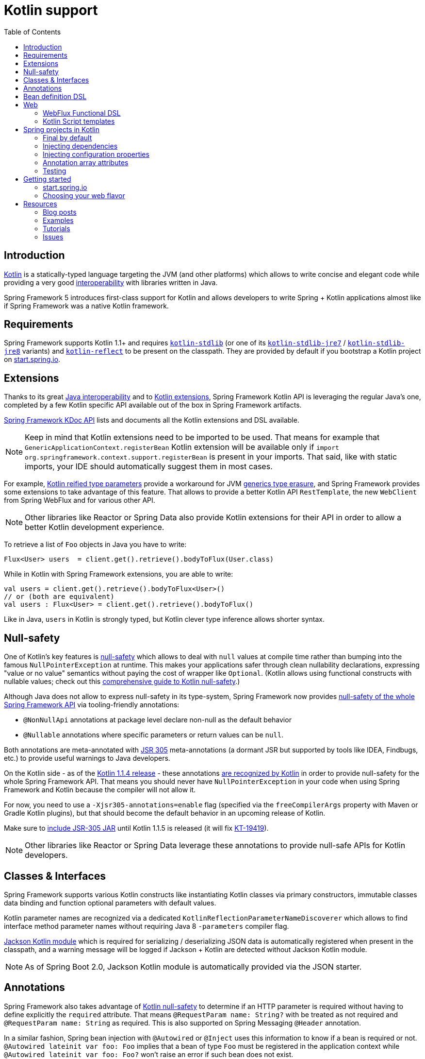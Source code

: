 [[kotlin]]
= Kotlin support
:doc-root: https://docs.spring.io
:api-spring-framework: {doc-root}/spring-framework/docs/{spring-version}/javadoc-api/org/springframework
:toc: left
:toclevels: 2

== Introduction

https://kotlinlang.org[Kotlin] is a statically-typed language targeting the JVM (and other platforms)
which allows to write concise and elegant code while providing a very good
https://kotlinlang.org/docs/reference/java-interop.html[interoperability] with libraries
written in Java.

Spring Framework 5 introduces first-class support for Kotlin and allows developers to write
Spring + Kotlin applications almost like if Spring Framework was a native Kotlin framework.

== Requirements ==

Spring Framework supports Kotlin 1.1+ and requires
https://bintray.com/bintray/jcenter/org.jetbrains.kotlin%3Akotlin-stdlib[`kotlin-stdlib`]
(or one of its https://bintray.com/bintray/jcenter/org.jetbrains.kotlin%3Akotlin-stdlib-jre7[`kotlin-stdlib-jre7`]
/ https://bintray.com/bintray/jcenter/org.jetbrains.kotlin%3Akotlin-stdlib-jre8[`kotlin-stdlib-jre8`] variants)
and https://bintray.com/bintray/jcenter/org.jetbrains.kotlin%3Akotlin-reflect[`kotlin-reflect`]
to be present on the classpath. They are provided by default if you bootstrap a Kotlin project on
https://start.spring.io/#!language=kotlin[start.spring.io].

== Extensions

Thanks to its great https://kotlinlang.org/docs/reference/java-interop.html[Java interoperability]
and to https://kotlinlang.org/docs/reference/extensions.html[Kotlin extensions], Spring
Framework Kotlin API is leveraging the regular Java's one, completed by a few Kotlin specific API
available out of the box in Spring Framework artifacts.

{doc-root}/spring-framework/docs/{spring-version}/kdoc-api/spring-framework/[Spring Framework KDoc API] lists
and documents all the Kotlin extensions and DSL available.

[NOTE]
====
Keep in mind that Kotlin extensions need to be imported to be used. That means for example that
`GenericApplicationContext.registerBean` Kotlin extension will be available only if
`import org.springframework.context.support.registerBean` is present in your imports.
That said, like with static imports, your IDE should automatically suggest them in most cases.
====

For example, https://kotlinlang.org/docs/reference/inline-functions.html#reified-type-parameters[Kotlin reified type parameters]
provide a workaround for JVM https://docs.oracle.com/javase/tutorial/java/generics/erasure.html[generics type erasure],
and Spring Framework provides some extensions to take advantage of this feature.
That allows to provide a better Kotlin API `RestTemplate`, the new `WebClient` from Spring
WebFlux and for various other API.

[NOTE]
====
Other libraries like Reactor or Spring Data also provide Kotlin extensions for their API
in order to allow a better Kotlin development experience.
====

To retrieve a list of `Foo` objects in Java you have to write:

[source,java]
----
Flux<User> users  = client.get().retrieve().bodyToFlux(User.class)
----

While in Kotlin with Spring Framework extensions, you are able to write:

[source,kotlin]
----
val users = client.get().retrieve().bodyToFlux<User>()
// or (both are equivalent)
val users : Flux<User> = client.get().retrieve().bodyToFlux()
----

Like in Java, `users` in Kotlin is strongly typed, but Kotlin clever type inference allows
shorter syntax.

== Null-safety

One of Kotlin's key features is https://kotlinlang.org/docs/reference/null-safety.html[null-safety]
which allows to deal with `null` values at compile time rather than bumping into the famous
`NullPointerException` at runtime. This makes your applications safer through clean nullability
declarations, expressing "value or no value" semantics without paying the cost of wrapper like `Optional`.
(Kotlin allows using functional constructs with nullable values; check out this
http://www.baeldung.com/kotlin-null-safety[comprehensive guide to Kotlin null-safety].)

Although Java does not allow to express null-safety in its type-system, Spring Framework now
provides https://jira.spring.io/browse/SPR-15540[null-safety of the whole Spring Framework API]
via tooling-friendly annotations:

 * `@NonNullApi` annotations at package level declare non-null as the default behavior
 * `@Nullable` annotations where specific parameters or return values can be `null`.

Both annotations are meta-annotated with https://jcp.org/en/jsr/detail?id=305[JSR 305]
meta-annotations (a dormant JSR but supported by tools like IDEA, Findbugs, etc.)
to provide useful warnings to Java developers.

On the Kotlin side - as of the https://blog.jetbrains.com/kotlin/2017/08/kotlin-1-1-4-is-out/[Kotlin 1.1.4 release] -
these annotations https://github.com/Kotlin/KEEP/blob/jsr-305/proposals/jsr-305-custom-nullability-qualifiers.md[are recognized by Kotlin]
in order to provide null-safety for the whole Spring Framework API. That means you should
never have `NullPointerException` in your code when using Spring Framework and Kotlin because
the compiler will not allow it.

For now, you need to use a `-Xjsr305-annotations=enable` flag (specified via the
`freeCompilerArgs` property with Maven or Gradle Kotlin plugins), but that should become
the default behavior in an upcoming release of Kotlin.

Make sure to https://github.com/sdeleuze/spring-kotlin-functional/blob/2d6ac07adfc2b8f25e91681dbb2b58a1c6cdf9a7/build.gradle.kts#L57[include JSR-305 JAR]
until Kotlin 1.1.5 is released (it will fix https://youtrack.jetbrains.com/issue/KT-19419[KT-19419]).

[NOTE]
====
Other libraries like Reactor or Spring Data leverage these annotations to provide
null-safe APIs for Kotlin developers.
====

== Classes & Interfaces

Spring Framework supports various Kotlin constructs like instantiating Kotlin classes
via primary constructors, immutable classes data binding and function optional parameters
with default values.

Kotlin parameter names are recognized via a dedicated `KotlinReflectionParameterNameDiscoverer`
which allows to find interface method parameter names without requiring Java 8 `-parameters`
compiler flag.

https://github.com/FasterXML/jackson-module-kotlin[Jackson Kotlin module] which is required
for serializing / deserializing JSON data is automatically registered when present in the
classpath, and a warning message will be logged if Jackson + Kotlin are detected without
Jackson Kotlin module.

[NOTE]
====
As of Spring Boot 2.0, Jackson Kotlin module is automatically provided via the JSON starter.
====

== Annotations

Spring Framework also takes advantage of https://kotlinlang.org/docs/reference/null-safety.html[Kotlin null-safety]
to determine if an HTTP parameter is required without having to define explicitly the `required` attribute.
That means `@RequestParam name: String?` with be treated as not required and `@RequestParam name: String` as required.
This is also supported on Spring Messaging `@Header` annotation.

In a similar fashion, Spring bean injection with `@Autowired` or `@Inject` uses this information
to know if a bean is required or not. `@Autowired lateinit var foo: Foo` implies that a bean
of type `Foo` must be registered in the application context while `@Autowired lateinit var foo: Foo?`
won’t raise an error if such bean does not exist.

== Bean definition DSL

Spring Framework 5 introduces a new way to register beans in a functional way using lambdas
as an alternative to XML or JavaConfig (`@Configuration` and `@Bean`). In a nutshell,
it makes it possible to register beans with a lambda that acts as a `FactoryBean`.
It is very efficient and does not require any reflection or CGLIB proxies.

In Java you will for example write:

[source,java]
----
GenericApplicationContext context = new GenericApplicationContext();
context.registerBean(Foo.class);
context.registerBean(Bar.class, () -> new
	Bar(context.getBean(Foo.class))
);
----

While in Kotlin, reified type parameters and `GenericApplicationContext` Kotlin extensions allow to simply write:

[source,kotlin]
----
val context = GenericApplicationContext().apply {
    registerBean<Foo>()
    registerBean { Bar(it.getBean<Foo>()) }
}
----

In order to allow a more declarative approach and cleaner syntax, Spring Framework provides
a {doc-root}/spring-framework/docs/{spring-version}/kdoc-api/spring-framework/org.springframework.context.support/-bean-definition-dsl/[Kotlin bean definition DSL]
It declares an `ApplicationContextInitializer` via a clean declarative API which allows
you to deal with profiles and `Environment` for customizing how your beans are registered.

[source,kotlin]
----
fun beans() = beans {
  bean<UserHandler>()
  bean {
    Routes(ref(), ref())
  }
  bean<WebHandler>("webHandler") {
    RouterFunctions.toWebHandler(
      ref<Routes>().router(),
      HandlerStrategies.builder().viewResolver(ref()).build()
    )
  }
  bean("messageSource") {
    ReloadableResourceBundleMessageSource().apply {
      setBasename("messages")
      setDefaultEncoding("UTF-8")
    }
  }
  bean {
    val prefix = "classpath:/templates/"
    val suffix = ".mustache"
    val loader = MustacheResourceTemplateLoader(prefix, suffix)
    MustacheViewResolver(Mustache.compiler().withLoader(loader)).apply {
      setPrefix(prefix)
      setSuffix(suffix)
    }
  }
  profile("foo") {
    bean<Foo>()
  }
}
----

In this example, `Routes(ref(), ref())` is the equivalent of `Routes(ref<UserHandler>(), ref<MessageSource>())`
(types are not required thanks to Kotlin type inference) where `ref<UserHandler>()`
is a shortcut for `applicationContext.getBean(UserHandler::class.java)`.

This `beans()` function can then be used to register beans on your application context.

[source,kotlin]
----
val context = GenericApplicationContext().apply {
  beans().invoke(this)
  refresh()
}
----

[NOTE]
====
This DSL is programmatic, thus also allows custom registration logic of beans via `if` expression,
`for` loop or any other Kotlin constructs.
====

See https://github.com/sdeleuze/spring-kotlin-functional/blob/3d12ab102c28f4761bd6a0736e2f585713eb2243/src/main/kotlin/functional/Beans.kt[spring-kotlin-functional beans declaration]
for a concrete example.

[NOTE]
====
Spring Boot is based on Java Config and
https://github.com/spring-projects/spring-boot/issues/8115[does not provide specific support for functional bean definition yet],
but you can experimentally use functional bean definitions via its `ApplicationContextInitializer` support,
see https://stackoverflow.com/questions/45935931/how-to-use-functional-bean-definition-kotlin-dsl-with-spring-boot-and-spring-w/46033685#46033685[this Stack Overflow answer]
for more details and up to date informations.
====

== Web

=== WebFlux Functional DSL

Spring Framework now comes with a
{doc-root}/spring-framework/docs/{spring-version}/kdoc-api/spring-framework/org.springframework.web.reactive.function.server/-router-function-dsl/[Kotlin routing DSL]
that allows you to leverage the <<reactive-web#webflux-fn,WebFlux functional API>> with clean and idiomatic Kotlin code:

[source,kotlin]
----
router {
  accept(TEXT_HTML).nest {
    GET("/") { ok().render("index") }
    GET("/sse") { ok().render("sse") }
    GET("/users", userHandler::findAllView)
  }
  "/api".nest {
    accept(APPLICATION_JSON).nest {
      GET("/users", userHandler::findAll)
    }
    accept(TEXT_EVENT_STREAM).nest {
      GET("/users", userHandler::stream)
    }
  }
  resources("/**", ClassPathResource("static/"))
}
----

[NOTE]
====
This DSL is programmatic, thus also allows custom registration logic of beans via `if` expression,
`for` loop or any other Kotlin constructs. That can be useful when routes need to be registered
depending on dynamic data (from a database for example).
====

See https://github.com/mixitconf/mixit/tree/bad6b92bce6193f9b3f696af9d416c276501dbf1/src/main/kotlin/mixit/web/routes[MiXiT project routes]
for a concrete example.

=== Kotlin Script templates

As of version 4.3, Spring Framework provides a
http://docs.spring.io/spring-framework/docs/current/javadoc-api/org/springframework/web/servlet/view/script/ScriptTemplateView.html[ScriptTemplateView]
to render templates using script engines that supports https://www.jcp.org/en/jsr/detail?id=223[JSR-223]
and Spring Framework 5 go even further by extending this feature to WebFlux and supporting
https://jira.spring.io/browse/SPR-15064[i18n and nested templates].

Kotlin provides such support and allows to render Kotlin based templates, see
https://github.com/spring-projects/spring-framework/commit/badde3a479a53e1dd0777dd1bd5b55cb1021cf9e[this commit] for details.

This enables some interesting use cases like writing type-safe templates using
https://github.com/Kotlin/kotlinx.html[kotlinx.html] DSL or simply Kotlin multiline `String` with interpolation.

This can allow you to write this kind of templates with full autocompletion and refactoring support in your IDE:

[source,kotlin]
----
import io.spring.demo.*

"""
${include("header")}
<h1>${i18n("title")}</h1>
<ul>
    ${users.joinToLine{ "<li>${i18n("user")} ${it.firstname} ${it.lastname}</li>" }}
</ul>
${include("footer")}
"""
----

See https://github.com/sdeleuze/kotlin-script-templating[kotlin-script-templating] example
project for more details.

== Spring projects in Kotlin

This section provides a focus on some specific hints and recommendations worth to know when
developing Spring projects in Kotlin.

=== Final by default

By default, https://discuss.kotlinlang.org/t/classes-final-by-default/166[all classes in Kotlin are `final`].
The `open` modifier on a class is the opposite of Java's `final`: it allows others to
inherit from this class. Same for member functions that need to be marked as `open` to be overridden.

While Kotlin JVM-friendly design is generally frictionless with Spring, this specific point
can prevent your application to start if not taken in account because Spring beans proxified
with CGLIB - like `@Configuration` classes - need to be inherited at runtime for technical
reasons.

Before Kotlin 1.0.6, you needed to add an `open` keyword on each class and member
functions of Spring beans proxified with CGLIB like `@Configuration` classes.

Fortunately, Kotlin 1.0.6+ now provides a
https://kotlinlang.org/docs/reference/compiler-plugins.html#kotlin-spring-compiler-plugin[`kotlin-spring`]
plugin that open classes and their member functions by default for classes annotated or meta-annotated with one of the following annotation:

* `@Component`
* `@Async`
* `@Transactional`
* `@Cacheable`

Meta-annotations support means that classes annotated with`@Configuration`, `@Controller`,
`@RestController`, `@Service` or `@Repository` are automatically opened since these
annotations are meta-annotated with `@Component`.

http://start.spring.io/#!language=kotlin[start.spring.io] enables it by default.

=== Injecting dependencies

Try to favor constructor injection with `val` read-only (and non-nullable when possible)
https://kotlinlang.org/docs/reference/properties.html[properties].

[source,kotlin]
----
@Component
class YourBean(
    private val mongoTemplate: MongoTemplate,
    private val solrClient: SolrClient
)
----

[NOTE]
====
As of Spring Framework 4.3, classes with a single constructor get its parameters
automatically autowired, that's why there is no need for `@Autowired constructor`
in the example above.
====

If you really need to use field injection, use `lateinit var`:

[source,kotlin]
----
@Component
class YourBean {

    @Autowired
    lateinit var mongoTemplate: MongoTemplate

    @Autowired
    lateinit var solrClient: SolrClient
}
----

=== Injecting configuration properties

In Java, you can inject configuration properties using annotations like `@Value("${property}")`,
however in Kotlin `$` is a reserved character that is used for https://kotlinlang.org/docs/reference/idioms.html#string-interpolation[string interpolation].

In order to use `@Value` in Kotlin, you have to escape the `$` character by  writing `@Value("\${property}")`.

As an alternative, you can also customize the properties placeholder prefix by declaring
the following beans in your configuration:

[source,kotlin]
----
@Bean
fun propertyConfigurer() = PropertySourcesPlaceholderConfigurer().apply {
    setPlaceholderPrefix("%{")
}
----

If you have any existing code (like Spring Boot actuators or `@LocalServerPort`) that is
using the `${...}` syntax, you should declare the following beans in your configuration:

[source,kotlin]
----
@Bean
fun kotlinPropertyConfigurer() = PropertySourcesPlaceholderConfigurer().apply {
    setPlaceholderPrefix("%{")
    setIgnoreUnresolvablePlaceholders(true)
}

@Bean
fun defaultPropertyConfigurer() = PropertySourcesPlaceholderConfigurer()
----

[NOTE]
====
If you are using Spring Boot, you would probably be interested in using
https://docs.spring.io/spring-boot/docs/current/reference/html/boot-features-external-config.html#boot-features-external-config-typesafe-configuration-properties[`@ConfigurationProperties`]
instead of `@Value`, but currently you have to use it with nullable `var` (which is far from ideal)
properties since immutable classes initialized by constructor are not supported yet.
See these issues about https://github.com/spring-projects/spring-boot/issues/8762[`@ConfigurationProperties` binding for immutable POJOs]
and https://github.com/spring-projects/spring-boot/issues/1254[`@ConfigurationProperties` binding on interfaces]
for more details.
====

=== Annotation array attributes

Kotlin annotations are mostly similar to Java ones, but array attributes - which are
extensively used in Spring - behaves differently. As explained in https://kotlinlang.org/docs/reference/annotations.html[Kotlin documentation]
unlike other attributes, `value` attribute name can be omitted and when it is an array
attribute it is specified as a `vararg` parameter.

To understand what that means more concretely, let's take `@RequestMapping`, which is one
of the most used Spring annotation as an example. This Java annotation is declared as following:

[source,java]
----
public @interface RequestMapping {

  @AliasFor("path")
  String[] value() default {};

  @AliasFor("value")
  String[] path() default {};

  RequestMethod[] method() default {};

  // ...
}
----

The typical use case for `@RequestMapping` is to map an handler method to a specific path
+ method. In Java, it is possible to specify single value for annotation array attribute,
they will be automatically converted to arrays. That's why you can write
`@RequestMapping(value = "/foo", method = RequestMethod.GET)` or
`@RequestMapping(path = "/foo", method = RequestMethod.GET)`.

In Kotlin, you will have to write `@RequestMapping("/foo", method = arrayOf(RequestMethod.GET))`.
The variant using `path` is not recommended as it need to be written
`@RequestMapping(path = arrayOf("/foo"), method = arrayOf(RequestMethod.GET))`.

A workaround for this specific `method` attribute (the most common one)  is to use shortcut
annotation like `@GetMapping`, `@PostMapping`, etc.

[NOTE]
====
Remininder: if you don't specify `@RequestMapping` `method` attribute, all HTTP methods will be matched,
not just `GET` ones.
====

Improving syntax and consistency of Kotlin annotation array attributes is discussed in
https://youtrack.jetbrains.com/issue/KT-11235[this Kotlin language design issue].

=== Testing

Kotlin allows to specify meaningful test function names betweeen backticks,
and as of JUnit 5 Kotlin test classes can use `@TestInstance(TestInstance.Lifecycle.PER_CLASS)`
to enable a single instantiation of test classes which allows to use `@BeforeAll` and `@AfterAll`
annotations on non-static methods, which is a good fit for Kotlin.

It is also now possible to change the default behavior to `PER_CLASS` thanks to a
`junit-platform.properties` file with a
`junit.jupiter.testinstance.lifecycle.default = per_class` property.

[source]
----
class IntegrationTests {

  val application = Application(8181)
  val client = WebClient.create("http://localhost:8181")

  @BeforeAll
  fun beforeAll() {
    application.start()
  }

  @Test
  fun `Find all users on HTML page`() {
    client.get().uri("/users")
        .accept(TEXT_HTML)
        .retrieve()
        .bodyToMono<String>()
        .test()
        .expectNextMatches { it.contains("Foo") }
        .verifyComplete()
  }

  @AfterAll
  fun afterAll() {
    application.stop()
  }
}
----

== Getting started

=== start.spring.io

The easiest way to start a new Spring Framework 5 project in Kotlin is to create a new Spring
Boot 2 project on https://start.spring.io/#!language=kotlin[start.spring.io].

It is also possible to create a standalone WebFlux project as described in
https://spring.io/blog/2017/08/01/spring-framework-5-kotlin-apis-the-functional-way[this blog post].

=== Choosing your web flavor

Spring Framework now comes with 2 different web stacks: <<web#mvc,Spring MVC>> and
<<reactive-web#spring-web-reactive,Spring WebFlux>>.

Spring WebFlux is recommended if you want to create applications that will deal with latency,
long-lived connections, streaming scenarios or simply if you want to use the web functional
Kotlin DSL.

For other use cases, Spring MVC and its annotation-based programming model is a perfectly
valid and fully supported choice.

== Resources

* http://kotlinlang.org/docs/reference/[Kotlin language reference]
* http://slack.kotlinlang.org/[Kotlin Slack] (with a dedicated #spring channel)
* https://try.kotlinlang.org/[Try Kotlin in your browser]
* https://blog.jetbrains.com/kotlin/[Kotlin blog]
* https://kotlin.link/[Awesome Kotlin]

=== Blog posts

* https://spring.io/blog/2016/02/15/developing-spring-boot-applications-with-kotlin[Developing Spring Boot applications with Kotlin]
* https://spring.io/blog/2016/03/20/a-geospatial-messenger-with-kotlin-spring-boot-and-postgresql[A Geospatial Messenger with Kotlin, Spring Boot and PostgreSQL]
* https://spring.io/blog/2017/01/04/introducing-kotlin-support-in-spring-framework-5-0[Introducing Kotlin support in Spring Framework 5.0]
* https://spring.io/blog/2017/08/01/spring-framework-5-kotlin-apis-the-functional-way[Spring Framework 5 Kotlin APIs, the functional way]

=== Examples

* https://github.com/sdeleuze/spring-boot-kotlin-demo[spring-boot-kotlin-demo]: regular Spring Boot + Spring Data JPA project
* https://github.com/mixitconf/mixit[mixit]: Spring Boot 2 + WebFlux + Reactive Spring Data MongoDB
* https://github.com/sdeleuze/spring-kotlin-functional[spring-kotlin-functional]: standalone WebFlux + functional bean definition DSL

=== Tutorials

* https://kotlinlang.org/docs/tutorials/spring-boot-restful.html[Creating a RESTful Web Service with Spring Boot]

=== Issues

Here is a list of pending issues related to Spring + Kotlin support.

==== Spring Framework

* https://jira.spring.io/browse/SPR-15413[Add support for Kotlin coroutines]

==== Spring Boot

* https://github.com/spring-projects/spring-boot/issues/5537[Improve Kotlin support]
* https://github.com/spring-projects/spring-boot/issues/8762[Allow `@ConfigurationProperties` binding for immutable POJOs]
* https://github.com/spring-projects/spring-boot/issues/1254[Allow `@ConfigurationProperties` binding on interfaces]
* https://github.com/spring-projects/spring-boot/issues/8511[Provide support for Kotlin KClass parameter in `SpringApplication.run()`]
* https://github.com/spring-projects/spring-boot/issues/8115[Expose the functional bean registration API via `SpringApplication`]

==== Kotlin

* https://youtrack.jetbrains.com/issue/KT-6380[Parent issue for Spring Framework support]
* https://youtrack.jetbrains.com/issue/KT-15667[Support "::foo" as a short-hand syntax for bound callable reference to "this::foo"]
* https://youtrack.jetbrains.com/issue/KT-11235[Allow specifying array annotation attribute single value without arrayOf()]
* https://youtrack.jetbrains.com/issue/KT-5464[Kotlin requires type inference where Java doesn't]
* https://youtrack.jetbrains.com/issue/KT-14984[Impossible to pass not all SAM argument as function]
* https://youtrack.jetbrains.com/issue/KT-19592[Apply JSR 305 meta-annotations to generic type parameters]
* https://youtrack.jetbrains.com/issue/KT-18398[Provide a way for libraries to avoid mixing Kotlin 1.0 and 1.1 dependencies]
* https://youtrack.jetbrains.com/issue/KT-15125[Support JSR 223 bindings directly via script variables]
